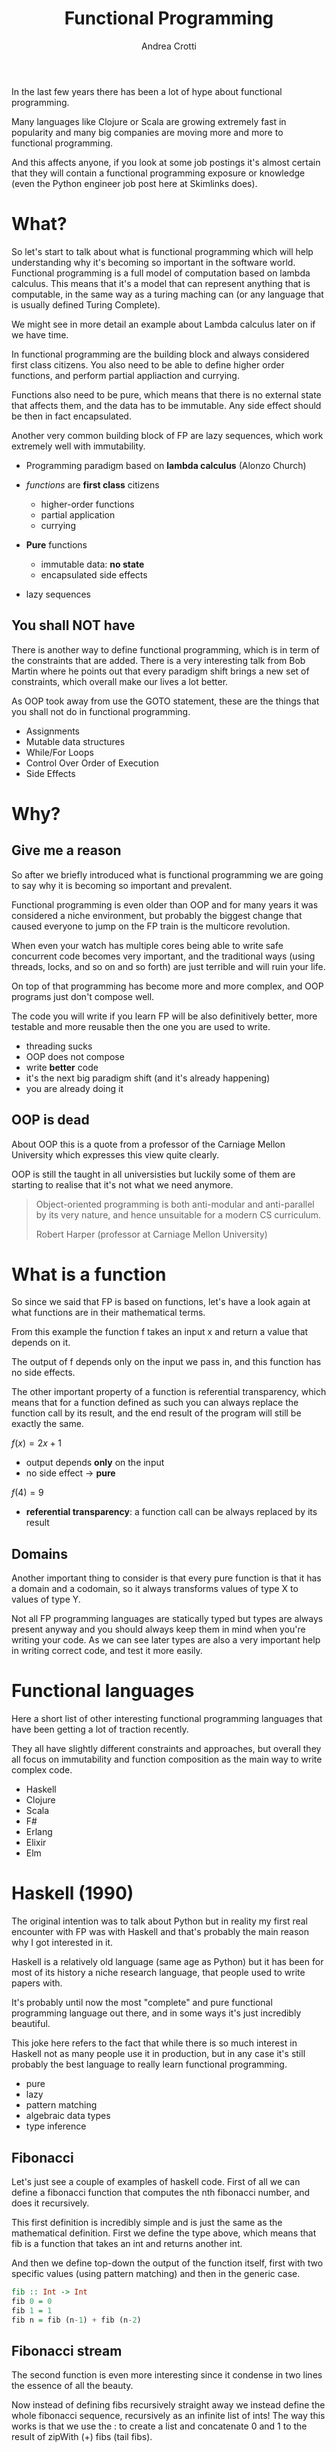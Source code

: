 #+AUTHOR: Andrea Crotti
#+TITLE: Functional Programming
#+OPTIONS: num:nil ^:nil tex:t toc:nil reveal_progress:t reveal_control:t reveal_overview:t
#+REVEAL_TRANS: fade
#+REVEAL_SPEED: fast
#+EMAIL: andrea.crotti.0@gmail.com
#+TOC: listings

* 
  :PROPERTIES:
  :reveal_background: ./images/should_learn.jpg
  :reveal_background_trans: slide
  :reveal_background_size: 800px
  :END:

#+BEGIN_NOTES
In the last few years there has been a lot of hype about functional programming.

Many languages like Clojure or Scala are growing extremely fast in popularity and many big companies
are moving more and more to functional programming.

And this affects anyone, if you look at some job postings it's almost certain that they will contain
a functional programming exposure or knowledge (even the Python engineer job post here at Skimlinks does).
#+END_NOTES


* What?

#+BEGIN_NOTES
So let's start to talk about what is functional programming which will help understanding why
it's becoming so important in the software world.
Functional programming is a full model of computation based on lambda calculus.
This means that it's a model that can represent anything that is computable, in the same
way as a turing maching can (or any language that is usually defined Turing Complete).

We might see in more detail an example about Lambda calculus later on if we have time.

In functional programming are the building block and always considered first class citizens.
You also need to be able to define higher order functions, and perform partial appliaction and currying.

Functions also need to be pure, which means that there is no external state that affects them,
and the data has to be immutable.
Any side effect should be then in fact encapsulated.

Another very common building block of FP are lazy sequences, which work extremely well with
immutability.
#+END_NOTES

  - Programming paradigm based on *lambda calculus* (Alonzo Church)

  - /functions/ are *first class* citizens
    - higher-order functions
    - partial application
    - currying

  - *Pure* functions
    - immutable data: *no state*
    - encapsulated side effects

  - lazy sequences

** You shall NOT have

#+BEGIN_NOTES
There is another way to define functional programming, which is in term of the constraints that are added.
There is a very interesting talk from Bob Martin where he points out that every paradigm shift brings
a new set of constraints, which overall make our lives a lot better.

As OOP took away from use the GOTO statement, these are the things that you shall not do in functional
programming.
#+END_NOTES

 - Assignments
 - Mutable data structures
 - While/For Loops
 - Control Over Order of Execution
 - Side Effects

[[./images/wtf.gif]]


* Why?

** Give me a reason

#+BEGIN_NOTES
So after we briefly introduced what is functional programming we are going
to say why it is becoming so important and prevalent.

Functional programming is even older than OOP and for many years it was
considered a niche environment, but probably the biggest change
that caused everyone to jump on the FP train is the multicore revolution.

When even your watch has multiple cores being able to write safe concurrent
code becomes very important, and the traditional ways (using threads, locks,
and so on and so forth) are just terrible and will ruin your life.

On top of that programming has become more and more complex, and OOP
programs just don't compose well.

The code you will write if you learn FP will be also definitively better,
more testable and more reusable then the one you are used to write.

#+END_NOTES

# [[./images/why.gif]]

  - threading sucks
  - OOP does not compose
  - write *better* code
  - it's the next big paradigm shift (and it's already happening)
  - you are already doing it

# TODO: show an example about how hard is to write concurrent code?

** OOP is dead


#+BEGIN_NOTES
About OOP this is a quote from a professor of the Carniage Mellon
University which expresses this view quite clearly.

OOP is still the taught in all universisties but luckily some
of them are starting to realise that it's not what we need anymore.
#+END_NOTES

 [[./images/oop_rip.jpg]]

 #+begin_quote
 Object-oriented programming is both anti-modular and
 anti-parallel by its very nature, and hence unsuitable for a modern CS
 curriculum.

  Robert Harper (professor at Carniage Mellon University)

 #+end_quote

* What is a function

#+BEGIN_NOTES
So since we said that FP is based on functions, let's have a look again at what
functions are in their mathematical terms.

From this example the function f takes an input x and return a value
that depends on it.

The output of f depends only on the input we pass in, and this function
has no side effects.

The other important property of a function is referential transparency,
which means that for a function defined as such you can always replace
the function call by its result, and the end result of the program
will still be exactly the same.
#+END_NOTES

$f(x) = 2 x + 1$

- output depends *only* on the input
- no side effect -> *pure*

$f(4) = 9$

- *referential transparency*:
  a function call can be always replaced by its result

** Domains

#+BEGIN_NOTES

Another important thing to consider is that every pure function
is that it has a domain and a codomain, so it always transforms
values of type X to values of type Y.

Not all FP programming languages are statically typed but types
are always present anyway and you should always keep them in mind
when you're writing your code.
As we can see later types are also a very important help in writing
correct code, and test it more easily.
#+END_NOTES

[[./images/domain.png]]

* Functional languages

#+BEGIN_NOTES
Here a short list of other interesting functional programming languages
that have been getting a lot of traction recently.

They all have slightly different constraints and approaches, but overall
they all focus on immutability and function composition as the main
way to write complex code.
#+END_NOTES

  - Haskell
  - Clojure
  - Scala
  - F#
  - Erlang
  - Elixir
  - Elm

* Haskell (1990)

#+BEGIN_NOTES
The original intention was to talk about Python but in reality
my first real encounter with FP was with Haskell and that's probably
the main reason why I got interested in it.

Haskell is a relatively old language (same age as Python) but it has
been for most of its history a niche research language, that people
used to write papers with.

It's probably until now the most "complete" and pure functional programming
language out there, and in some ways it's just incredibly beautiful.

This joke here refers to the fact that while there is so much interest in
Haskell not as many people use it in production, but in any case
it's still probably the best language to really learn functional programming.
#+END_NOTES

  - pure
  - lazy
  - pattern matching
  - algebraic data types
  - type inference

[[./images/haskell.png]]

** Fibonacci

#+BEGIN_NOTES
Let's just see a couple of examples of haskell code.
First of all we can define a fibonacci function that computes
the nth fibonacci number, and does it recursively.

This first definition is incredibly simple and is just
the same as the mathematical definition.
First we define the type above, which means that fib is a function
that takes an int and returns another int.

And then we define top-down the output of the function itself,
first with two specific values (using pattern matching) and then
in the generic case.
#+END_NOTES


#+begin_src haskell
  fib :: Int -> Int
  fib 0 = 0
  fib 1 = 1
  fib n = fib (n-1) + fib (n-2)
#+end_src


** Fibonacci stream

#+BEGIN_NOTES
The second function is even more interesting since it condense in two lines
the essence of all the beauty.

Now instead of defining fibs recursively straight away we instead define
the whole fibonacci sequence, recursively as an infinite list of ints!
The way this works is that we use the : to create a list and concatenate
0 and 1 to the result of zipWith (+) fibs (tail fibs).
#+END_NOTES

Or better:

#+begin_src haskell :tangle haskell_samples.hs
  -- zipWith :: (a -> b -> c) -> [a] -> [b] -> [c]
  fibs:: [Int]
  fibs = 0 : 1 : zipWith (+) fibs (tail fibs)

  -- get the 10th fibonacci number from
  fib :: Int -> Int
  fib n = fibs !! n
#+end_src

Which in Python is roughly:

#+begin_src python :tangle python_samples.py
  first_fibs = [0, 1, 2, 3, 5]

  fibs = [0, 1] + list(map(sum, zip(first_fibs, first_fibs[1:])))
  # Out[5]: [0, 1, 1, 2, 3, 5, 8]
#+end_src

#+RESULTS:

** Quicksort

#+BEGIN_NOTES
Now let's have a quick look at another example, the famous quicksort algorithm.
It's a recursive algorithm and this here is the pseudocode.

The version below is the actual full implementation in Haskell of the same algorithm.
A couple of interesting things here, the pattern matching in the input matches on
the first element of the list and all the rest.

And the other interesting thing is that the type signature is completely generic now.
Anything that is instance of the class Ord can be passed and you will get as return
a new list with elements of the same type sorted.
While this is not a really clever or fast implementation it's still incredibly concise
and readable.
#+END_NOTES

Pseudocode:

#+begin_src python
  quicksort(A, lo, hi)
      if lo < hi
          p := pivot(A, lo, hi)
          left, right := partition(A, p, lo, hi)
          quicksort(A, lo, left)
          quicksort(A, right, hi)
#+end_src

Haskell:

#+begin_src haskell :tangle haskell_samples.hs
  quicksort :: (Ord a) => [a] -> [a]
  quicksort [] = []
  quicksort (x:xs) =
      let smallerSorted = quicksort [a | a <- xs, a <= x]
          biggerSorted = quicksort [a | a <- xs, a > x]

      in  smallerSorted ++ [x] ++ biggerSorted
#+end_src

* Python vs Haskell

#+BEGIN_NOTES
Taking Haskell as the ideal functional programming language, what are the
differences between Haskell and Python, or better what does Python actually
supports.
#+END_NOTES

  - ✓ functions first class citizens
  - ✓ lazy sequences (kind of)
  - ❌ immutability (partial)
  - ❌ Algebraic data types
  - ❌ side effects encapsulation
  - ❌ type inference

** Screwed?

#+BEGIN_NOTES
So the question is, can we do any functional programming in Python?
The answer is of course yes, even if we won't have all the nice things
that other languages have we will still get many of the advantages anyway.
#+END_NOTES

[[./images/screwed.png]]

** Functions

#+BEGIN_NOTES
So let's start from functions as first class citizens.
That is entirely true in Python, however we have 5 different ways
to define a function, and I just want to first clarify what
each of them mean and how they work.
#+END_NOTES

- function
- lambda
- classmethod
- method
- staticmethod

*Demo time*
# [[./images/confused.gif]]

*** Partial application

#+BEGIN_NOTES
One important building block is higher order functions and partial
application.
In the Python standard library there is a module called functools
which has some nice functions, and one of them is functools.partial.
#+END_NOTES

*functools.partial*

#+begin_src python :tangle python_samples.py

  import functools, operator

  def mul(x, y):
      return x * y

  mul(3, 10) # 30

  mulby3 = functools.partial(operator.mul, 3)
  mulby3(10) # 30
#+end_src

Equivalent to:

#+begin_src python :tangle python_samples.py
  def mulby3(x):
      return mul(x, 3)
#+end_src

** Lazy sequences

#+BEGIN_NOTES
Infinite streams are a very nice thing to use, because they really
encapsulate the essence of the sequence, without having to worry
about termination conditions.

This is an example of a fibonacci numbers generator in Python,
more or less equivalent to what we had seen previously in Haskell.

The generator is defined by yielding a new value every time lazily.
The itertools.islice function then will take a slice from
the 10th to the 100th element of this infinite stream, without
having to realize it completely.
Many other useful functions like takewhile/dropwhile/chain and
so on and so forth are also part of this module.
#+END_NOTES

   - generators
   - itertools

#+begin_src python :tangle python_samples.py
  import itertools

  def fib_gen():
      a, b = 0, 1
      yield a
      while True:
          yield b
          a, b = b, a + b

  for num in itertools.islice(fib_gen(), 10, 100):
      print(num)
#+end_src

** Map

#+BEGIN_NOTES
As we said in the beginning one of the typical constraints of
FP is the lack of for/while loops.
A loop can just be translated by a transformation on an iterable
instead.
Map and reduce (together with many more) are part of the standard
library and are bulding blocks of Spark for example (not a concidence
since Spark is written in Scala that is a functional language).

So suppose we want to transform a list doubling all the elements.
We can either do a simple loop and accumulate on a new list, use
a list comprehension as shown here or we can get rid of loops completely.

Here we first define the double function as a partial application
and then apply that to the given list.
#+END_NOTES

 Standard for loop:

#+begin_src python :tangle python_samples.py
  lis = [1, 2, 3, 4]

  newlis = []
  for l in lis:
      newlis.append(l * 2)

#+end_src

List comprehension:

#+begin_src python :tangle python_samples.py
  [l * 2 for l in lis]
#+end_src

Look mum no loop:

#+begin_src python :tangle python_samples.py
  import operator
  mul_by_two = functools.partial(operator.mul, 2)
  map(mul_by_two, lis)
#+end_src

** Reduce

#+BEGIN_NOTES
Another important operation is reduce, which a function cumulatively
to the items of a sequence from left to right, reducing the list
to a single value.
This is the loopy version and below the same operation done using reduce.
#+END_NOTES

Loopy:

#+begin_src python :tangle python_samples.py
  lis = [1, 2, 3, 4]

  val = 0
  for l in lis:
      val += 0

#+end_src

Not loopy:

#+begin_src python :tangle python_samples.py
  val = functools.reduce(operator.add, lis)
#+end_src

** Side effects

#+BEGIN_NOTES
Previously we talked about side effects and referential transparency,
I'll just give an example to clarify these two concepts in Python.
The first example is a simple adder, but after doing the actual addition
it also writes out to disk, which is a side effect, thus the function is not pure.

The second one instead is interesting because even though it does not have
side effects, it's not referential transparent because the return value
depends on a global dictionary.
Since that dictionary is mutable any other code could modify that at any time,
and so the function is not referentiall transparent.
#+END_NOTES


Side effect:
#+begin_src python :tangle python_samples.py
  def adder(x, y):
      res = x + y
      open('output.txt', 'w').write(str(res))
      return res
#+end_src

*Non* referential transparent:

#+begin_src python :tangle python_samples.py
  SETTINGS = {'counter': 1}

  def increment(inc_value):
      return SETTINGS['counter'] + inc_value
#+end_src

** Immutability and toolz

#+BEGIN_NOTES
Immutability is extremely important for functional programming, and while
sadly in Python it's not really possible to ensure immutability, we can
still try to never mutate by convention.

One of the most commonly used data structures for example is a dictionary,
which is by its very nature mutable.
If we use toolz however it will give us the ability to stop mutating dictionaries
and just creating new copies of them very easily.

Let' see now for example a simple dictionary, and all we want to do do
is to increment all the values.
The most "normal" way would be too loop over key and values and modify it
inline, but another way would be to use toolz.valmap that creates a
new dictionary and maps the function we pass in to.
#+END_NOTES

   Toolz is a collection of utility functions inspired from FP languages.

#+begin_src python :tangle python_samples.py
  import toolz

  bills = {
      "Alice": 0,
      "Bob": 1,
  }
#+end_src

BAD:

#+begin_src python :tangle python_samples.py
    def change_inline(bills):
        for key, val in bills.items():
            bills[key] = val + 1
#+end_src

GOOD:

#+begin_src python :tangle python_samples.py
  def change_immutable(dic):
      inc = functools.partial(operator.add, 1)
      return toolz.valmap(inc, dic)
#+end_src

** Other toolz functions

|----------------+------------+-----------+------------|
| assoc          | dissoc     | itemmap   | itemfilter |
| merge          | merge_with | valfilter | valmap     |
| partition      | groupby    | juxt      | take       |
| sliding_window | compose    | diff      | drop       |
| interspose     | interleave | ...       |            |

* Simple example

#+BEGIN_NOTES
Let's look at a very simple example of how you can implement
the same thing with a class or with simple functions.

We have a class transformer that takes a collection, a method
func and a method transform that calls func on the data.
So what are the problems with this, well first the func
method does not need to be a method, and second the transform
is modifying self.data itself without returning it.

But more importantly what are we gaining by using classes here?

#+END_NOTES

** OOP

#+begin_src python :tangle python_samples.py

  class Transformer(object):
      def __init__(self, collection):
          self.data = collection

      def func(self, collection):
          return filter(lambda x: x % 2 ==0, collection)

      def transform(self):
          self.data = self.func(self.data)

  tr = Transformer(range(10))
  tr.transform()
  tr.data

#+end_src

** FP

#+BEGIN_NOTES
Probably nothing from that example really because it can be much more
easily all done just by composing functions as seen here.
#+END_NOTES


#+begin_src python :tangle python_samples.py
  def evens(collection):
      return filter(lambda x: x % 2 ==0, collection)

  def transform(func, collection):
      return func(collection)

  transform(evens, range(10))
#+end_src

* Refactor journey


#+BEGIN_NOTES
So now let's have a look at another example, starting from something
that might look familiar and understanding what are the issues with it.

The previous example was a bit trivial since it didn't really involve
any side effect, so we can instead look at something that involves side
effects, and see what we can do to improve that anyway.
#+END_NOTES

** The mess

#+BEGIN_NOTES
This function simplyh list files in the filesystem, and if a filename contains the string to-match
it writes it out to the database.
The first interesting thing is that the name of the function is long_crappy_function, and
the reason for that is that since it clearly does too many things it's not really
easy in general to give it a name.

So assuming we have some integration tests (if not we would write some) that allow
us to refactor this without breaking everything, we can start by splitting this in three
components.
#+END_NOTES


#+begin_src python :tangle python_samples.py
  import subprocess, sqlite3

  def long_crappy_function():
      ## launching a shell command
      ls_cmd = 'ls'
      p = subprocess.Popen(ls_cmd,
                           stdout=subprocess.PIPE,
                           stderr=subprocess.PIPE)
      ## filtering the output of a shell command
      out, err = p.communicate()
      res = []
      for line in out.decode('utf-8').splitlines():
          if 'to-match' in line:
              res.append(line)

      ## updating the results to database
      dbc = sqlite3.connect("lambda.db")
      cursor = dbc.cursor()

      for r in res:
         cursor.execute('INSERT INTO table VALUES (%s)' % r)

#+end_src

** Extract 'ls' execution

#+BEGIN_NOTES
First we get the output from ls in a way that is already easy to process,
as a list of unicode strings
#+END_NOTES

#+begin_src python :tangle python_samples.py

  def run_ls():
      ## launching a shell command
      ls_cmd = 'ls'
      p = subprocess.Popen(ls_cmd,
                           stdout=subprocess.PIPE,
                           stderr=subprocess.PIPE)
      ## filtering the output of a shell command
      out, err = p.communicate()
      return out.decode('utf-8').splitlines()

#+end_src

** Extract database update

#+BEGIN_NOTES
The we write the function that writes to the database.
#+END_NOTES


#+begin_src python :tangle python_samples.py

  def update_to_database(res):
      ## updating the results to database
      dbc = sqlite3.connect("lambda.db")
      cursor = dbc.cursor()

      for r in res:
         cursor.execute('INSERT INTO table VALUES (%s)' % r)
 #+end_src

** Extract filter output

#+BEGIN_NOTES 
And finally we can write out the filtering function, which is now written
in this loop style, but can be written also just as a simple filter.
#+END_NOTES


#+begin_src python :tangle python_samples.py


  def filter_output(out):
      res = []
      for line in out:
          if 'to-match' in line:
              res.append(line)

      return res

#+end_src

Or even better:

#+begin_src python :tangle python_samples.py

  def filter_output(out):
      return filter(lambda l: 'to-match' in l, out)

  # or using partial application
  def filter_output2(out):
      match_function = functools.partial(operator.contains, 'to-match')
      return filter(match_function, out)
#+end_src

** Now test this

#+BEGIN_NOTES
The important thing is that now we can actually write unit tests
for this, in a way that we were not able todo before.
The filter_output function in fact does not care about the filesystem,
and does not care about the database, all it needs is a list of strings.
#+END_NOTES

 Unit tests becomes *possible*

 #+begin_src python :tangle python_samples.py

   def filter_output(out):
       return filter(lambda l: 'to-match' in l, out)

   def test_filter_output():
       lines = ['x1: to-match', 'x2', 'x3: to-match..']
       desired = ['x1: to-match', 'x3: to-match..']
       assert filter_output(lines) == desired

 #+end_src


** And finally

#+BEGIN_NOTES
And now we can put it all back together writing a simple pipe.
#+END_NOTES


#+begin_src python :tangle python_samples.py
  def write_filtered_ls_to_db():
      """Do a bit of everything
      """
      out = run_ls()
      res = filter_output(out)
      update_to_database(res)
#+end_src

* Extract the functional bit

** In the beginning

#+begin_src python
  def merge_part_files():
      merged_key = output_bucket.initiate_multipart_upload(output_key)
      chunk = StringIO()
      parts = 0
      for key in input_bucket.list(input_prefix):
          if key.name.endswith(".gz"):
              if key.size < FIVE_MEGABYTES:
                  chunk.write(key.get_contents_as_string())
                  if chunk.len > FIVE_MEGABYTES:
                      chunk.seek(0)
                      parts += 1
                      merged_key.upload_part_from_file(chunk, parts)
                      chunk.close()
                      chunk = StringIO()
              else:
                  parts += 1
                  merged_key.copy_part_from_key(input_bucket.name, key.name,
                                                parts)
      if chunk.len:
          chunk.seek(0)
          parts += 1
          merged_key.upload_part_from_file(chunk, parts)
          chunk.close()
#+end_src

** Extract partitioning

#+begin_src python
@pytest.mark.parametrize(('input', 'expected'), [
    ([Key('a', 10), Key('b', 20), Key('c', 50), Key('d', 60)],
     [[Key('a', 10), Key('b', 20), Key('c', 50)], Key('d', 60)]),
    ([Key('a', 40), Key('b', 40), Key('c', 20)],
     # in this case the second partition is not greater than threshold
     # but there is no alternative without a full look-ahead
     [[Key('a', 40), Key('b', 40)], [Key('c', 20)]]),
])
def test_partitioned_list(input, expected):
    assert list(s3_utils.partition_list(input, threshold=50)) == expected

#+end_src

#+begin_src python
  def partition_list(lis, threshold):
      chunk, partial = [], 0
      idx = 0
      while idx < len(lis):
          if lis[idx].size < threshold:
              while partial < threshold and idx < len(lis):
                  chunk.append(lis[idx])
                  partial += lis[idx].size
                  idx += 1

              yield chunk
              chunk, partial = [], 0
          else:
              yield lis[idx]
              idx += 1

#+end_src

** Use the new abstraction
#+begin_src python
  def merge_part_files():
      for parts in partition_list(key_list, threshold=CHUNK_SIZE):
          if isinstance(parts, list):
              chunk = StringIO()
              for part in parts:
                  chunk.write(part.get_contents_as_string())
                  _inc(out, part.size)

              chunk.seek(0)
              out.mp.upload_part_from_file(chunk, out.parts)
          else:
              _inc(out, parts.size)
              out.mp.copy_part_from_key(input_bucket.name, parts.key, out.parts)
#+end_src

* Conclusions

** Improved

 1. Lock Free Concurrency.
 2. Brevity. (Modular Code)
 3. Lazy Evaluation.
 4. Composability.
 5. Parallelism.
 6. Improved ways of Testing.
 7. Referential Transparency.
 8. Lesser Bugs.

** Random tips
  
   - default to *immutability*
   - think in terms of transformations, not loops
   - compose your programs bottom-up
   - keep side effects and logic *separate*
   - write your tests *first*

* Quotes

** 10 100

 #+BEGIN_QUOTE
 "It is better to have 100 functions operate on one data structure than 10 functions on 10 data structures." —Alan Perlis
 #+END_QUOTE
   
** Describing

#+BEGIN_QUOTE
Functional programming is like describing your problem to a mathematician.
Imperative programming is like giving instructions to an idiot. - Arcus #scheme
#+END_QUOTE

** Cloud

#+BEGIN_QUOTE
  OOP cannot save us from the Cloud Monster anymore. - Ju Gonçalves
#+END_QUOTE

** Functions

#+begin_quote

   Functional Programming is so called because a program consists entirely of functions.

   - John Hughes, Why Functional Programming Matters

#+end_quote

** Python FP

#+BEGIN_QUOTE
using Python for FP it's like looking at a beautiful view through a dirty window - Andrea Crotti

#+END_QUOTE

** Resources

   - Okasaki for persistent data structures
   - All Rich Hickey talks
   - Why functional programming matters


* Extra material
** Lambda calculus primer
   
   Formal system for expressing computation based on
   - function abstraction
   - variable binding and substitution

Church numerals (s = suc):

$0 \equiv \lambda sz. z$

$1 \equiv \lambda sz. s(z)$

$2 \equiv \lambda sz. s(s(z))$

*** Lambda calculus 2
 *Successor*

 \begin{equation}
 S \equiv \lambda wyx. y(wyx)
 \end{equation}
 \begin{equation}
 S(0) \equiv (\lambda wyx.y(wyx))(\lambda sz.z) = 
 \end{equation}

 \begin{equation}
 \lambda yx.y ((\lambda sz. z) yx) = \lambda yx. y(x) \equiv 1
 \end{equation}

 # Local Variables:
 # after-save-hook: (org-reveal-export-to-html)
 # End:

** Immutability

   [[./images/too_many_objects.png]]

*** Persistent data structures 1/2

 #+begin_src haskell :tangle haskell_samples.hs

   xs = [0, 1, 2]
   ys = [3, 4, 5]

 #+end_src

 [[./images/persistent1.png]]

*** Persistent data structures 2/2

 #+begin_src haskell :tangle haskell_samples.hs
   zs = xs ++ ys
 #+end_src

 [[./images/persistent2.png]]

** Pypersistent?

** Currying
*toolz.curry*

#+begin_src haskell :tangle haskell_samples.hs
  mul:: Int -> Int -> Int
  mul x y = x * y

  mulby3:: Int -> Int
  mulby3 = \x -> mul x 3
#+end_src
